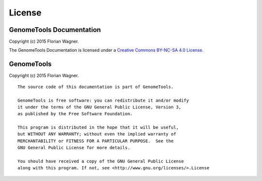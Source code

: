 License
=======

GenomeTools Documentation
-------------------------

Copyright (c) 2015 Florian Wagner.

The GenomeTools Documentation is licensed under a
`Creative Commons BY-NC-SA 4.0 License`__.

__ cc_license_

.. _cc_license: http://creativecommons.org/licenses/by-nc-sa/4.0/

GenomeTools
-----------

Copyright (c) 2015 Florian Wagner.

::
    
    The source code of this documentation is part of GenomeTools.

    GenomeTools is free software: you can redistribute it and/or modify
    it under the terms of the GNU General Public License, Version 3,
    as published by the Free Software Foundation.

    This program is distributed in the hope that it will be useful,
    but WITHOUT ANY WARRANTY; without even the implied warranty of
    MERCHANTABILITY or FITNESS FOR A PARTICULAR PURPOSE.  See the
    GNU General Public License for more details.

    You should have received a copy of the GNU General Public License
    along with this program. If not, see <http://www.gnu.org/licenses/>.License
